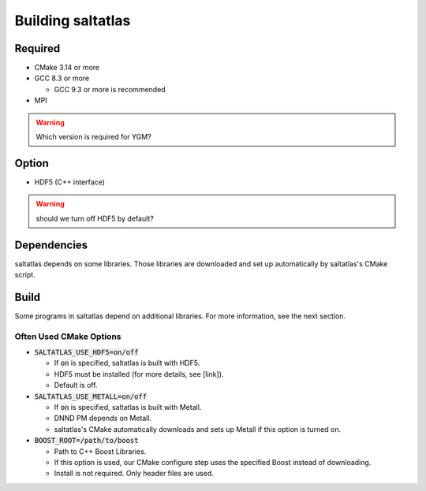 Building saltatlas
=======

Required
-----

* CMake 3.14 or more

* GCC 8.3 or more

  * GCC 9.3 or more is recommended

* MPI

.. WARNING::
  Which version is required for YGM?


Option
-----

* HDF5 (C++ interface)

.. WARNING::
  should we turn off HDF5 by default?


Dependencies
-----

saltatlas depends on some libraries.
Those libraries are downloaded and set up automatically by saltatlas's CMake script.

Build
-----

.. code-block:: shell
  :caption: Build Example

  git clone https://github.com/LLNL/saltatlas.git
  cd saltatlas
  mkdir build && cd build
  cmake ../ -DCMAKE_BUILD_TYPE=Release
  make # add '-j' for parallel build

Some programs in saltatlas depend on additional libraries.
For more information, see the next section.

Often Used CMake Options
^^^^

* :code:`SALTATLAS_USE_HDF5=on/off`

  * If :code:`on` is specified, saltatlas is built with HDF5.
  * HDF5 must be installed (for more details, see [link]).
  * Default is off.

* :code:`SALTATLAS_USE_METALL=on/off`

  * If :code:`on` is specified, saltatlas is built with Metall.
  * DNND PM depends on Metall.
  * saltatlas's CMake automatically downloads and sets up Metall if this option is turned on.

* :code:`BOOST_ROOT=/path/to/boost`

  * Path to C++ Boost Libraries.
  * If this option is used, our CMake configure step uses the specified Boost instead of downloading.
  * Install is not required. Only header files are used.

